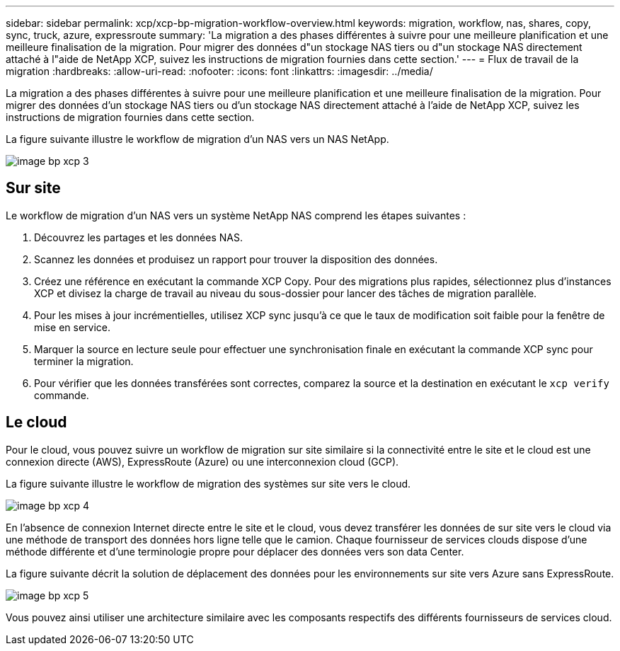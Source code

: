 ---
sidebar: sidebar 
permalink: xcp/xcp-bp-migration-workflow-overview.html 
keywords: migration, workflow, nas, shares, copy, sync, truck, azure, expressroute 
summary: 'La migration a des phases différentes à suivre pour une meilleure planification et une meilleure finalisation de la migration. Pour migrer des données d"un stockage NAS tiers ou d"un stockage NAS directement attaché à l"aide de NetApp XCP, suivez les instructions de migration fournies dans cette section.' 
---
= Flux de travail de la migration
:hardbreaks:
:allow-uri-read: 
:nofooter: 
:icons: font
:linkattrs: 
:imagesdir: ../media/


[role="lead"]
La migration a des phases différentes à suivre pour une meilleure planification et une meilleure finalisation de la migration. Pour migrer des données d'un stockage NAS tiers ou d'un stockage NAS directement attaché à l'aide de NetApp XCP, suivez les instructions de migration fournies dans cette section.

La figure suivante illustre le workflow de migration d'un NAS vers un NAS NetApp.

image::xcp-bp_image3.png[image bp xcp 3]



== Sur site

Le workflow de migration d'un NAS vers un système NetApp NAS comprend les étapes suivantes :

. Découvrez les partages et les données NAS.
. Scannez les données et produisez un rapport pour trouver la disposition des données.
. Créez une référence en exécutant la commande XCP Copy. Pour des migrations plus rapides, sélectionnez plus d'instances XCP et divisez la charge de travail au niveau du sous-dossier pour lancer des tâches de migration parallèle.
. Pour les mises à jour incrémentielles, utilisez XCP sync jusqu'à ce que le taux de modification soit faible pour la fenêtre de mise en service.
. Marquer la source en lecture seule pour effectuer une synchronisation finale en exécutant la commande XCP sync pour terminer la migration.
. Pour vérifier que les données transférées sont correctes, comparez la source et la destination en exécutant le `xcp verify` commande.




== Le cloud

Pour le cloud, vous pouvez suivre un workflow de migration sur site similaire si la connectivité entre le site et le cloud est une connexion directe (AWS), ExpressRoute (Azure) ou une interconnexion cloud (GCP).

La figure suivante illustre le workflow de migration des systèmes sur site vers le cloud.

image::xcp-bp_image4.png[image bp xcp 4]

En l'absence de connexion Internet directe entre le site et le cloud, vous devez transférer les données de sur site vers le cloud via une méthode de transport des données hors ligne telle que le camion. Chaque fournisseur de services clouds dispose d'une méthode différente et d'une terminologie propre pour déplacer des données vers son data Center.

La figure suivante décrit la solution de déplacement des données pour les environnements sur site vers Azure sans ExpressRoute.

image::xcp-bp_image5.png[image bp xcp 5]

Vous pouvez ainsi utiliser une architecture similaire avec les composants respectifs des différents fournisseurs de services cloud.
